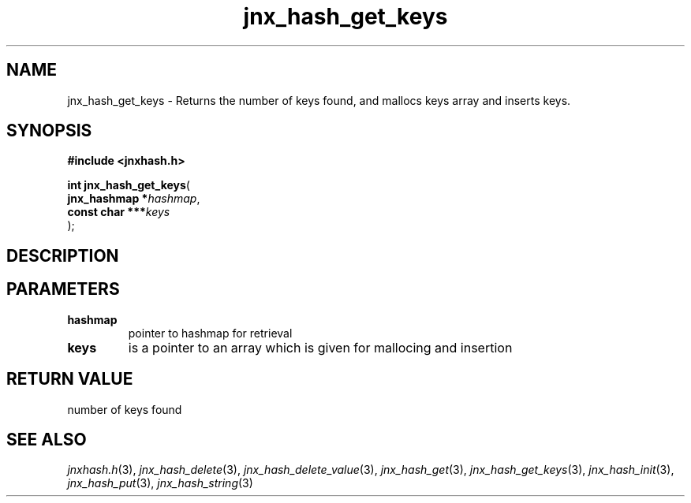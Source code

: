 .\" File automatically generated by doxy2man0.1
.\" Generation date: Tue Oct 1 2013
.TH jnx_hash_get_keys 3 2013-10-01 "XXXpkg" "The XXX Manual"
.SH "NAME"
jnx_hash_get_keys \- Returns the number of keys found, and mallocs keys array and inserts keys.
.SH SYNOPSIS
.nf
.B #include <jnxhash.h>
.sp
\fBint jnx_hash_get_keys\fP(
    \fBjnx_hashmap   *\fP\fIhashmap\fP,
    \fBconst char  ***\fP\fIkeys\fP
);
.fi
.SH DESCRIPTION
.SH PARAMETERS
.TP
.B hashmap
pointer to hashmap for retrieval 

.TP
.B keys
is a pointer to an array which is given for mallocing and insertion 

.SH RETURN VALUE
.PP
number of keys found 
.SH SEE ALSO
.PP
.nh
.ad l
\fIjnxhash.h\fP(3), \fIjnx_hash_delete\fP(3), \fIjnx_hash_delete_value\fP(3), \fIjnx_hash_get\fP(3), \fIjnx_hash_get_keys\fP(3), \fIjnx_hash_init\fP(3), \fIjnx_hash_put\fP(3), \fIjnx_hash_string\fP(3)
.ad
.hy
